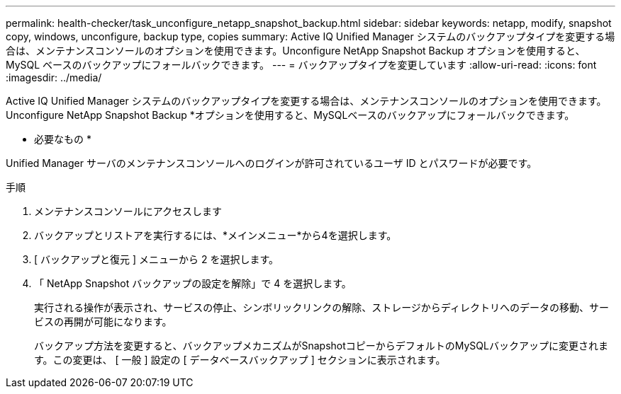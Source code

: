 ---
permalink: health-checker/task_unconfigure_netapp_snapshot_backup.html 
sidebar: sidebar 
keywords: netapp, modify, snapshot copy, windows, unconfigure, backup type, copies 
summary: Active IQ Unified Manager システムのバックアップタイプを変更する場合は、メンテナンスコンソールのオプションを使用できます。Unconfigure NetApp Snapshot Backup オプションを使用すると、 MySQL ベースのバックアップにフォールバックできます。 
---
= バックアップタイプを変更しています
:allow-uri-read: 
:icons: font
:imagesdir: ../media/


[role="lead"]
Active IQ Unified Manager システムのバックアップタイプを変更する場合は、メンテナンスコンソールのオプションを使用できます。Unconfigure NetApp Snapshot Backup *オプションを使用すると、MySQLベースのバックアップにフォールバックできます。

* 必要なもの *

Unified Manager サーバのメンテナンスコンソールへのログインが許可されているユーザ ID とパスワードが必要です。

.手順
. メンテナンスコンソールにアクセスします
. バックアップとリストアを実行するには、*メインメニュー*から4を選択します。
. [ バックアップと復元 ] メニューから 2 を選択します。
. 「 NetApp Snapshot バックアップの設定を解除」で 4 を選択します。
+
実行される操作が表示され、サービスの停止、シンボリックリンクの解除、ストレージからディレクトリへのデータの移動、サービスの再開が可能になります。

+
バックアップ方法を変更すると、バックアップメカニズムがSnapshotコピーからデフォルトのMySQLバックアップに変更されます。この変更は、 [ 一般 ] 設定の [ データベースバックアップ ] セクションに表示されます。


